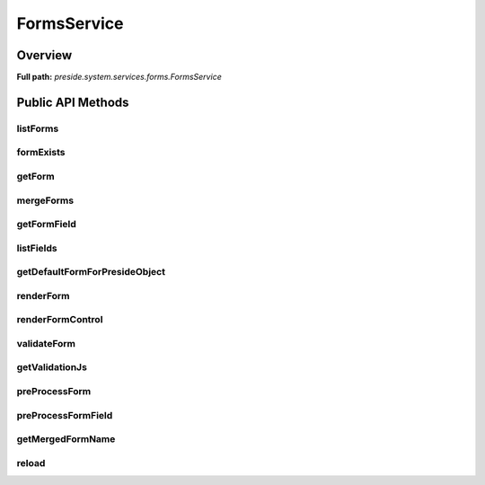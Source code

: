 FormsService
============

Overview
--------

**Full path:** *preside.system.services.forms.FormsService*

Public API Methods
------------------

listForms
~~~~~~~~~

formExists
~~~~~~~~~~

getForm
~~~~~~~

mergeForms
~~~~~~~~~~

getFormField
~~~~~~~~~~~~

listFields
~~~~~~~~~~

getDefaultFormForPresideObject
~~~~~~~~~~~~~~~~~~~~~~~~~~~~~~

renderForm
~~~~~~~~~~

renderFormControl
~~~~~~~~~~~~~~~~~

validateForm
~~~~~~~~~~~~

getValidationJs
~~~~~~~~~~~~~~~

preProcessForm
~~~~~~~~~~~~~~

preProcessFormField
~~~~~~~~~~~~~~~~~~~

getMergedFormName
~~~~~~~~~~~~~~~~~

reload
~~~~~~